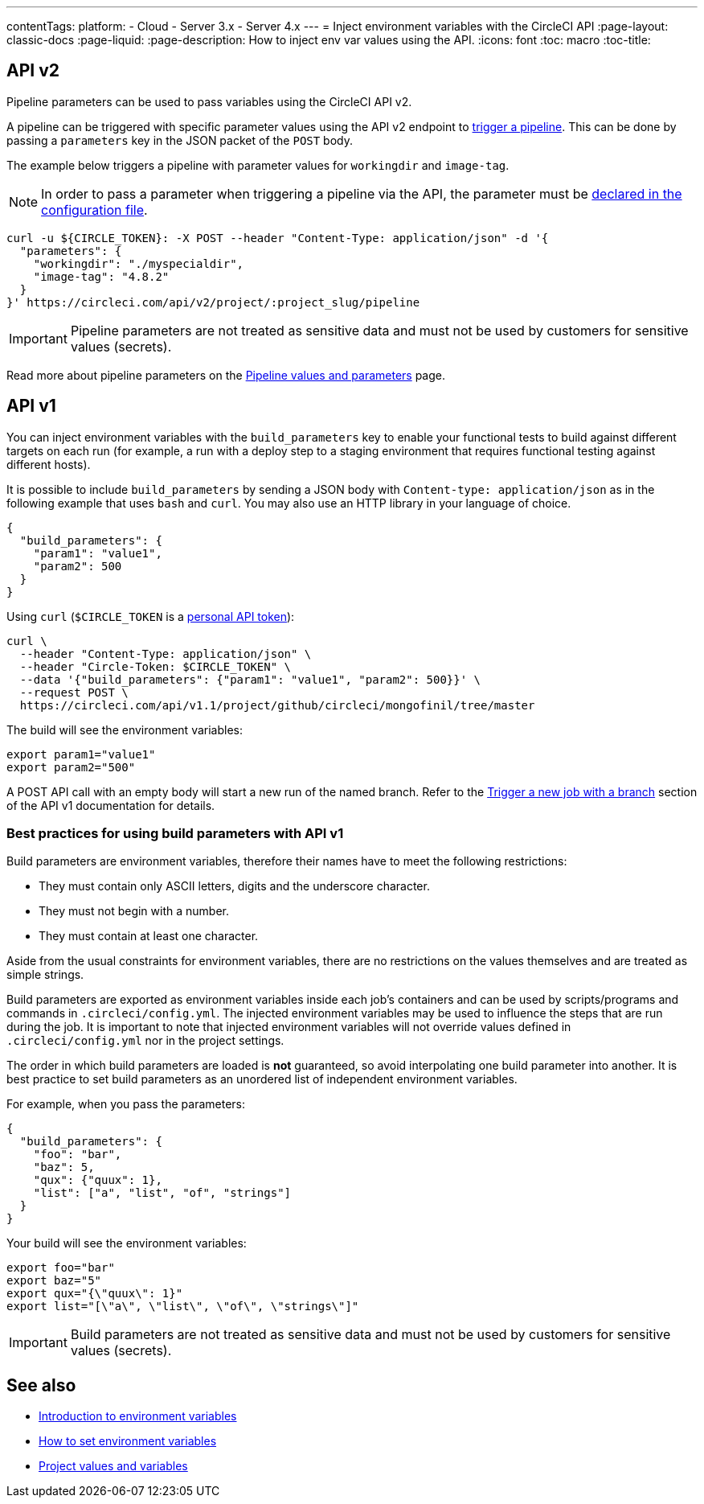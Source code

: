 ---
contentTags: 
  platform:
  - Cloud
  - Server 3.x
  - Server 4.x
---
= Inject environment variables with the CircleCI API
:page-layout: classic-docs
:page-liquid:
:page-description: How to inject env var values using the API. 
:icons: font
:toc: macro
:toc-title:

[#api-v2]
== API v2

Pipeline parameters can be used to pass variables using the CircleCI API v2.

A pipeline can be triggered with specific parameter values using the API v2
endpoint to link:https://circleci.com/docs/api/v2/index.html#operation/getPipelineConfigById[trigger a pipeline].
This can be done by passing a `parameters` key in the JSON packet of the `POST` body.

The example below triggers a pipeline with parameter values for `workingdir` and `image-tag`. 

NOTE: In order to pass a parameter when triggering a pipeline via the API, the parameter must be xref:reusing-config#using-the-parameters-declaration[declared in the configuration file].

```shell
curl -u ${CIRCLE_TOKEN}: -X POST --header "Content-Type: application/json" -d '{
  "parameters": {
    "workingdir": "./myspecialdir",
    "image-tag": "4.8.2"
  }
}' https://circleci.com/api/v2/project/:project_slug/pipeline
```

IMPORTANT: Pipeline parameters are not treated as sensitive data and must not be used by customers for sensitive values (secrets).

Read more about pipeline parameters on the xref:pipeline-variables#[Pipeline values and parameters] page.

[#api-v1]
== API v1

You can inject environment variables with the `build_parameters` key to enable your functional tests to build against different targets on each run (for example, a run with a deploy step to a staging environment that requires functional testing against different hosts). 

It is possible to include `build_parameters` by sending a JSON body with `Content-type: application/json` as in the following example that uses `bash` and `curl`. You may also use an HTTP library in your language of choice.

```json
{
  "build_parameters": {
    "param1": "value1",
    "param2": 500
  }
}
```

Using `curl` (`$CIRCLE_TOKEN` is a xref:managing-api-tokens#creating-a-personal-api-token[personal API token]):

```shell
curl \
  --header "Content-Type: application/json" \
  --header "Circle-Token: $CIRCLE_TOKEN" \
  --data '{"build_parameters": {"param1": "value1", "param2": 500}}' \
  --request POST \
  https://circleci.com/api/v1.1/project/github/circleci/mongofinil/tree/master
```

The build will see the environment variables:

```shell
export param1="value1"
export param2="500"
```

A POST API call with an empty body will start a new run of the named branch. Refer to the link:https://circleci.com/docs/api/v1/#trigger-a-new-job-with-a-branch[Trigger a new job with a branch] section of the API v1 documentation for details.

[#best-practices-for-using-build-parameters-with-api-v1]
=== Best practices for using build parameters with API v1

Build parameters are environment variables, therefore their names have to meet the following restrictions:

- They must contain only ASCII letters, digits and the underscore character.
- They must not begin with a number.
- They must contain at least one character.

Aside from the usual constraints for environment variables, there are no restrictions on the values themselves and are treated as simple strings. 

Build parameters are exported as environment variables inside each job's containers and can be used by scripts/programs and commands in `.circleci/config.yml`. The injected environment variables may be used to influence the steps that are run during the job. It is important to note that injected environment variables will not override values defined in `.circleci/config.yml` nor in the project settings.

The order in which build parameters are loaded is **not** guaranteed, so avoid interpolating one build parameter into another. It is best practice to set build parameters as an unordered list of independent environment variables.

For example, when you pass the parameters:

```json
{
  "build_parameters": {
    "foo": "bar",
    "baz": 5,
    "qux": {"quux": 1},
    "list": ["a", "list", "of", "strings"]
  }
}
```

Your build will see the environment variables:

```shell
export foo="bar"
export baz="5"
export qux="{\"quux\": 1}"
export list="[\"a\", \"list\", \"of\", \"strings\"]"
```

IMPORTANT: Build parameters are not treated as sensitive data and must not be used by customers for sensitive values (secrets).

== See also

- xref:env-vars[Introduction to environment variables]
- xref:set-environment-variable[How to set environment variables]
- xref:variables#built-in-environment-variables[Project values and variables]
